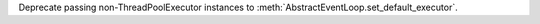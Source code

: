 Deprecate passing non-ThreadPoolExecutor instances to
:meth:`AbstractEventLoop.set_default_executor`.
